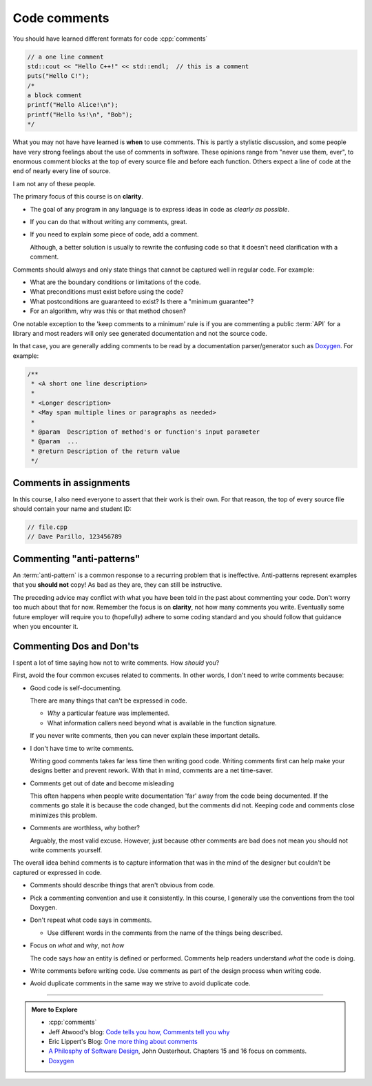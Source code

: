 ..  Copyright (C)  Dave Parillo.  Permission is granted to copy, distribute
    and/or modify this document under the terms of the GNU Free Documentation
    License, Version 1.3 or any later version published by the Free Software
    Foundation; with Invariant Sections being Forward, and Preface,
    no Front-Cover Texts, and no Back-Cover Texts.  A copy of
    the license is included in the section entitled "GNU Free Documentation
    License".

 
.. index:: comments
   triple: introductory topics; comments; best practices
   triple: introductory topics; comments; anti-patterns


Code comments
=============

You should have learned different formats for code :cpp:`comments`

.. code-block:: cpp

   // a one line comment
   std::cout << "Hello C++!" << std::endl;  // this is a comment
   puts("Hello C!");
   /*
   a block comment
   printf("Hello Alice!\n");
   printf("Hello %s!\n", "Bob");
   */

What you may not have have learned is **when** to use comments.
This is partly a stylistic discussion, and some people have very strong feelings
about the use of comments in software.
These opinions range from "never use them, ever", to enormous comment blocks
at the top of every source file and before each function.
Others expect a line of code at the end of nearly every line of source.

I am not any of these people.

The primary focus of this course is on **clarity**.

- The goal of any program in any language is to express ideas in code
  as *clearly as possible*.
- If you can do that without writing any comments, great.
- If you need to explain some piece of code, add a comment.

  Although, a better solution is usually to rewrite the confusing code
  so that it doesn't need clarification with a comment.

Comments should always and only state things that cannot be captured well
in regular code.  For example:

- What are the boundary conditions or limitations of the code.
- What preconditions must exist before using the code?
- What postconditions are guaranteed to exist?  Is there a "minimum guarantee"?
- For an algorithm, why was this or that method chosen?

One notable exception to the 'keep comments to a minimum' rule is
if you are commenting a public :term:`API` for a library 
and most readers will only see generated documentation and not the
source code.

In that case, you are generally adding comments to be read by a
documentation parser/generator such as
`Doxygen <https://www.doxygen.nl/index.html>`__.
For example:

.. code-block:: cpp

   /**
    * <A short one line description>
    *
    * <Longer description>
    * <May span multiple lines or paragraphs as needed>
    *
    * @param  Description of method's or function's input parameter
    * @param  ...
    * @return Description of the return value
    */

Comments in assignments
-----------------------

In this course, I also need everyone to assert that their work is their own.
For that reason, the top of every source file should contain your name and student ID:

.. code-block:: cpp

   // file.cpp
   // Dave Parillo, 123456789


Commenting "anti-patterns"
--------------------------

An :term:`anti-pattern` is a common response to a recurring problem 
that is ineffective.
Anti-patterns represent examples that you **should not** copy!
As bad as they are, they can still be instructive.

.. reveal:: reveal-1
    :showtitle: Show Comment Anti-Patterns
    :hidetitle: Hide Comment Anti-Patterns

    In case you are wondering,
    these anti-patterns are all actual code examples I have received in the past.

    One of my pet peeves is writing comments that say **exactly** what the code
    already says.

    .. code-block:: cpp

        help(argv[0]);   //passing the 1st arg. to func. help.
        
        for (int i=0; i<10; ++i)       // loop from 0 to 9
        {
          printf("counter: %d\n", i);  // print counter
        }

    Perhaps this is not obvious, but what is wrong here:

    .. code-block:: cpp

        int main( int argc, char* argv[] )  //or alternately char**arg[]

    .. reveal:: reveal-1-1
       :showtitle: What is Wrong?
       :hidetitle: Hide
      
       The comment is actually telling a lie: the alternative will not compile!

    .. code-block:: cpp

        // from a file named "average.cpp"

        int number;          // number of values in the set
        double value;        // value entered at keyboard
        double average;      // average value
        double total;        // sum of all values
        char again = 'y';    // repeat running the program
        char validElement;   // consider sentinel value -1 is valid

        // what is wrong with this code block??
        if (total != 0)
          average = total / number;  // calculate the average value

        fflush(stdin); // empty input buffer
        cin.get();     // read in a character


    The following series of code blocks are a combination of several commonly provided anti-patterns
    that have been combined into a single example.

    This first code block is composed of comments that add no value.
    There is only 'noise'.
    Every comment merely says basically the same thing as the code, just not as well.

    Also, we know we are in trouble in this program as the variable names provide little
    hint about anything this program might actually do.

    .. code-block:: cpp

       // The FooCalculator class calculates a Foo.
       // @author Dave Parillo
       struct FooCalculator {
         // The Integer maxFoo defines the maximum foo
         int maxFoo = 100;
         // The Integer foo defines the current foo.
         int foo = 0;
         // The member thing is an array of strings.
         std::string thing[100];
       };

       FooCalculator f;

    In this second block, which ``isFooSmallEnough`` appears to describe
    what this function is doing, the comments again, add nothing.

    The comments for ``rammer`` and ``rammerstat`` add no value and are actually misleading,
    since neither function appears to actually compute anything.

    .. code-block:: cpp

       // The isFooSmallEnough method determines if the foo is small enough
       // @return boolean {@code true} if foo is smaller than max
       // @return boolean {@code false} if foo is larger than max
       bool isFooSmallEnough() {
         return f.foo < f.maxFoo;
       }

       // Compute a rammer
       void rammer(std::string stat) {
         if (isFooSmallEnough()) {
           f.thing[f.foo++] = stat;
         }
         std::cout << stat << '\n';
       }

       // Calculate the ramerstat function.
       // @param rammer  A String that stores the rammer value
       void rammerstat(std::string x) {
           std::ifstream ram(x);   
           std::string stat;
           while (getline(ram,stat)) {
             rammer(stat);
           }
           ram.close();
       }

    The only comment here tells us what we already know.
    It would be nice to know what is expected of ``args`` that are passed into our
    nasty little program, but perhaps the author thought that was obvious?

    ::

       // Main is a global function.
       int main(int argc, char** argv) {
         if (argc > 1) {
           for (int i = 1;i < argc; ++i) {
             rammerstat(argv[i]);
           }
         } else {
           puts ("Usage: foo-comments args");
         }
       }

    What *does* this program do if compiled and run?

The preceding advice may conflict with what you have been told in the past 
about commenting your code.
Don't worry too much about that for now.
Remember the focus is on **clarity**, not how many comments you write.
Eventually some future employer will require you to (hopefully) adhere to 
some coding standard and you should follow that guidance when you encounter it.

Commenting Dos and Don'ts
-------------------------
I spent a lot of time saying how not to write comments.
How *should* you?

First, avoid the four common excuses related to comments.
In other words, I don't need to write comments because:

- Good code is self-documenting.

  There are many things that can't be expressed in code.
  
  - *Why* a particular feature was implemented.
  - What information callers need beyond what is available in the function signature.

  If you never write comments, then you can never explain these important details.

- I don't have time to write comments.

  Writing good comments takes far less time then writing good code.
  Writing comments first can help make your designs better and prevent rework.
  With that in mind, comments are a net time-saver.
- Comments get out of date and become misleading

  This often happens when people write documentation 'far' away from the code being documented.
  If the comments go stale it is because the code changed, but the comments did not.
  Keeping code and comments close minimizes this problem.

- Comments are worthless, why bother?

  Arguably, the most valid excuse.
  However, just because other comments are bad does not mean you should not write comments yourself.



The overall idea behind comments is to capture information that was in the mind of the designer
but couldn't be captured or expressed in code.

- Comments should describe things that aren't obvious from code.
- Pick a commenting convention and use it consistently.
  In this course, I generally use the conventions from the tool Doxygen.
- Don't repeat what code says in comments.

  - Use different words in the comments from the name of the things being described.

- Focus on *what* and *why*, not *how*

  The code says *how* an entity is defined or performed.
  Comments help readers understand *what* the code is doing.

- Write comments before writing code.
  Use comments as part of the design process when writing code.
- Avoid duplicate comments in the same way we strive to avoid duplicate code.
  


-----

.. admonition:: More to Explore

   - :cpp:`comments`
   - Jeff Atwood's blog: `Code tells you how, Comments tell you why <https://blog.codinghorror.com/code-tells-you-how-comments-tell-you-why>`_
   - Eric Lippert's Blog: `One more thing about comments <https://docs.microsoft.com/en-us/archive/blogs/ericlippert/aaargh-part-six-one-more-thing-about-comments>`_
   - `A Philosphy of Software Design <https://web.stanford.edu/~ouster/cgi-bin/book.php>`__,
     John Ousterhout. Chapters 15 and 16 focus on comments.

   - `Doxygen <https://www.doxygen.nl/index.html>`__


